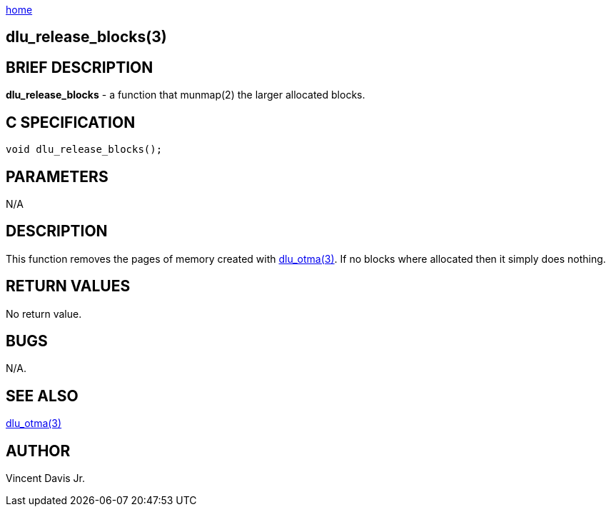 :stylesheet: ../../../css/rubygems.css
:stylesheet: ../../../css/asciidoctor.css
:stylesheet: ../../../css/asciidoctor.min.css

link:../../index.html[home]

== dlu_release_blocks(3)

== BRIEF DESCRIPTION

**dlu_release_blocks** - a function that munmap(2) the larger allocated blocks.

== C SPECIFICATION

[source,c]
----
void dlu_release_blocks();
----

== PARAMETERS

N/A

== DESCRIPTION

This function removes the pages of memory created with link:dlu_otma.html[dlu_otma(3)].
If no blocks where allocated then it simply does nothing.

== RETURN VALUES

No return value.

== BUGS

N/A.

== SEE ALSO

link:dlu_otma.html[dlu_otma(3)]

== AUTHOR

Vincent Davis Jr.